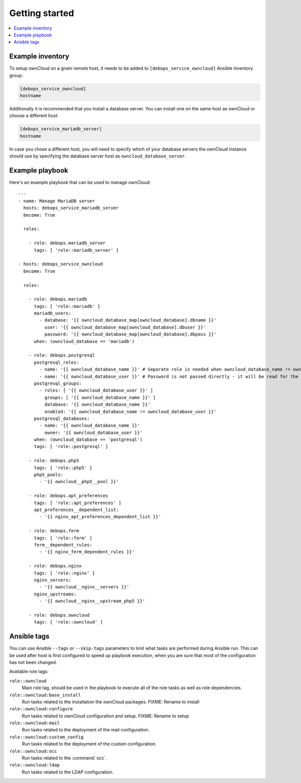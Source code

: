 Getting started
===============

.. contents::
   :local:

Example inventory
-----------------

To setup ownCloud on a given remote host, it needs to be added to
``[debops_service_owncloud]`` Ansible inventory group:

.. code-block:: none

    [debops_service_owncloud]
    hostname

Additionally it is recommended that you install a database server. You can
install one on the same host as ownCloud or choose a different host:

.. code-block:: none

    [debops_service_mariadb_server]
    hostname

In case you chose a different host, you will need to specify which of your
database servers the ownCloud instance should use by specifying the database
server host as ``owncloud_database_server``.

Example playbook
----------------

Here's an example playbook that can be used to manage ownCloud::

    ---
    - name: Manage MariaDB server
      hosts: debops_service_mariadb_server
      become: True

      roles:

        - role: debops.mariadb_server
          tags: [ 'role::mariadb_server' ]

    - hosts: debops_service_owncloud
      become: True

      roles:

        - role: debops.mariadb
          tags: [ 'role::mariadb' ]
          mariadb_users:
            - database: '{{ owncloud_database_map[owncloud_database].dbname }}'
              user: '{{ owncloud_database_map[owncloud_database].dbuser }}'
              password: '{{ owncloud_database_map[owncloud_database].dbpass }}'
          when: (owncloud_database == 'mariadb')

        - role: debops.postgresql
          postgresql_roles:
            - name: '{{ owncloud_database_name }}' # Separate role is needed when owncloud_database_name != owncloud_database_user
            - name: '{{ owncloud_database_user }}' # Password is not passed directly - it will be read for the file
          postgresql_groups:
            - roles: [ '{{ owncloud_database_user }}' ]
              groups: [ '{{ owncloud_database_name }}' ]
              database: '{{ owncloud_database_name }}'
              enabled: '{{ owncloud_database_name != owncloud_database_user }}'
          postgresql_databases:
            - name: '{{ owncloud_database_name }}'
              owner: '{{ owncloud_database_user }}'
          when: (owncloud_database == 'postgresql')
          tags: [ 'role::postgresql' ]

        - role: debops.php5
          tags: [ 'role::php5' ]
          php5_pools:
            - '{{ owncloud__php5__pool }}'

        - role: debops.apt_preferences
          tags: [ 'role::apt_preferences' ]
          apt_preferences__dependent_list:
            - '{{ nginx_apt_preferences_dependent_list }}'

        - role: debops.ferm
          tags: [ 'role::ferm' ]
          ferm__dependent_rules:
            - '{{ nginx_ferm_dependent_rules }}'

        - role: debops.nginx
          tags: [ 'role::nginx' ]
          nginx_servers:
            - '{{ owncloud__nginx__servers }}'
          nginx_upstreams:
            - '{{ owncloud__nginx__upstream_php5 }}'

        - role: debops.owncloud
          tags: [ 'role::owncloud' ]


Ansible tags
------------

You can use Ansible ``--tags`` or ``--skip-tags`` parameters to limit what
tasks are performed during Ansible run. This can be used after host is first
configured to speed up playbook execution, when you are sure that most of the
configuration has not been changed.

Available role tags:

``role::owncloud``
  Main role tag, should be used in the playbook to execute all of the role
  tasks as well as role dependencies.

``role::owncloud:base_install``
  Run tasks related to the installation the ownCloud packages.
  FIXME: Rename to install

``role::owncloud:configure``
  Run tasks related to ownCloud configuration and setup.
  FIXME: Rename to setup

``role::owncloud:mail``
  Run tasks related to the deployment of the mail configuration.

``role::owncloud:custom_config``
  Run tasks related to the deployment of the custom configuration.

``role::owncloud:occ``
  Run tasks related to the :command:`occ`.

``role::owncloud:ldap``
  Run tasks related to the LDAP configuration.
